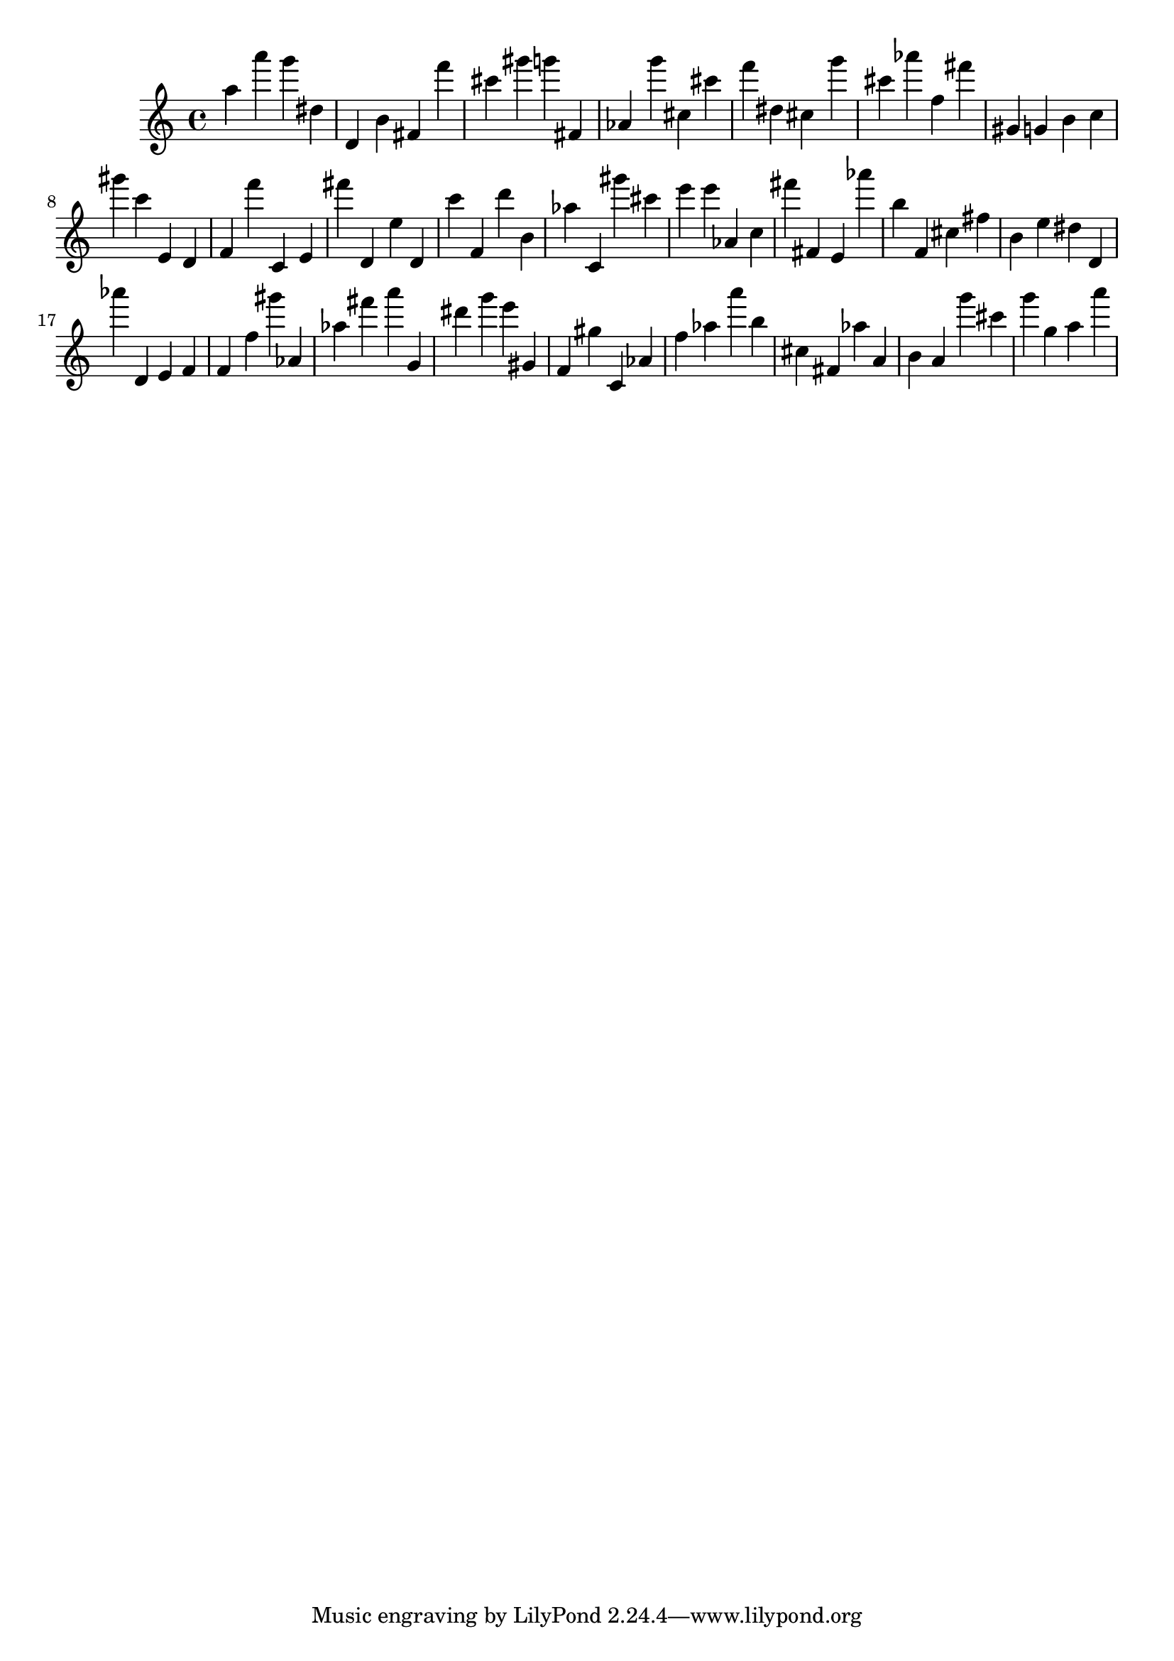 \version "2.18.2"

\score {

{

\clef treble
a'' a''' g''' dis'' d' b' fis' f''' cis''' gis''' g''' fis' as' g''' cis'' cis''' f''' dis'' cis'' g''' cis''' as''' f'' fis''' gis' g' b' c'' gis''' c''' e' d' f' f''' c' e' fis''' d' e'' d' c''' f' d''' b' as'' c' gis''' cis''' e''' e''' as' c'' fis''' fis' e' as''' b'' f' cis'' fis'' b' e'' dis'' d' as''' d' e' f' f' f'' gis''' as' as'' fis''' a''' g' dis''' g''' e''' gis' f' gis'' c' as' f'' as'' a''' b'' cis'' fis' as'' a' b' a' g''' cis''' g''' g'' a'' a''' 
}

 \midi { }
 \layout { }
}